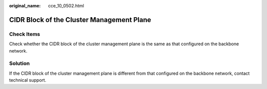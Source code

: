 :original_name: cce_10_0502.html

.. _cce_10_0502:

CIDR Block of the Cluster Management Plane
==========================================

Check Items
-----------

Check whether the CIDR block of the cluster management plane is the same as that configured on the backbone network.

Solution
--------

If the CIDR block of the cluster management plane is different from that configured on the backbone network, contact technical support.
